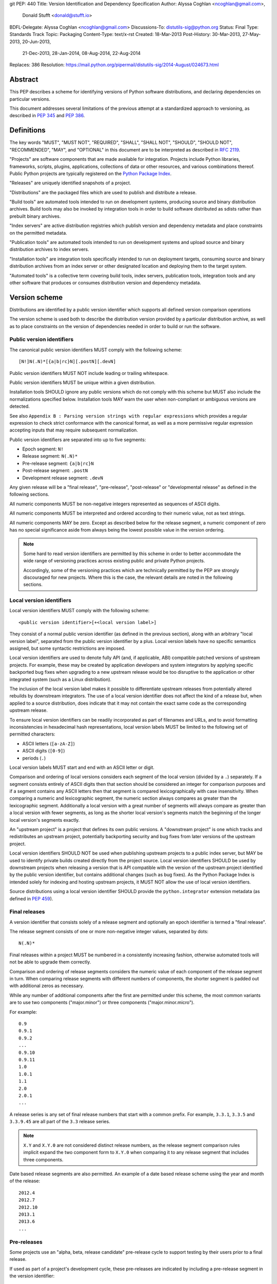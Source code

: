 git PEP: 440
Title: Version Identification and Dependency Specification
Author: Alyssa Coghlan <ncoghlan@gmail.com>,
        Donald Stufft <donald@stufft.io>
BDFL-Delegate: Alyssa Coghlan <ncoghlan@gmail.com>
Discussions-To: distutils-sig@python.org
Status: Final
Type: Standards Track
Topic: Packaging
Content-Type: text/x-rst
Created: 18-Mar-2013
Post-History: 30-Mar-2013, 27-May-2013, 20-Jun-2013,
              21-Dec-2013, 28-Jan-2014, 08-Aug-2014,
              22-Aug-2014
Replaces: 386
Resolution: https://mail.python.org/pipermail/distutils-sig/2014-August/024673.html

.. canonical-pypa-spec:: :ref:`version-specifiers`


Abstract
========

This PEP describes a scheme for identifying versions of Python software
distributions, and declaring dependencies on particular versions.

This document addresses several limitations of the previous attempt at a
standardized approach to versioning, as described in :pep:`345` and :pep:`386`.


Definitions
===========

The key words "MUST", "MUST NOT", "REQUIRED", "SHALL", "SHALL NOT",
"SHOULD", "SHOULD NOT", "RECOMMENDED",  "MAY", and "OPTIONAL" in this
document are to be interpreted as described in :rfc:`2119`.

"Projects" are software components that are made available for integration.
Projects include Python libraries, frameworks, scripts, plugins,
applications, collections of data or other resources, and various
combinations thereof. Public Python projects are typically registered on
the `Python Package Index <https://pypi.org/>`__.

"Releases" are uniquely identified snapshots of a project.

"Distributions" are the packaged files which are used to publish
and distribute a release.

"Build tools" are automated tools intended to run on development systems,
producing source and binary distribution archives. Build tools may also be
invoked by integration tools in order to build software distributed as
sdists rather than prebuilt binary archives.

"Index servers" are active distribution registries which publish version and
dependency metadata and place constraints on the permitted metadata.

"Publication tools" are automated tools intended to run on development
systems and upload source and binary distribution archives to index servers.

"Installation tools" are integration tools specifically intended to run on
deployment targets, consuming source and binary distribution archives from
an index server or other designated location and deploying them to the target
system.

"Automated tools" is a collective term covering build tools, index servers,
publication tools, integration tools and any other software that produces
or consumes distribution version and dependency metadata.

Version scheme
==============

Distributions are identified by a public version identifier which
supports all defined version comparison operations

The version scheme is used both to describe the distribution version
provided by a particular distribution archive, as well as to place
constraints on the version of dependencies needed in order to build or
run the software.


Public version identifiers
--------------------------

The canonical public version identifiers MUST comply with the following
scheme::

    [N!]N(.N)*[{a|b|rc}N][.postN][.devN]

Public version identifiers MUST NOT include leading or trailing whitespace.

Public version identifiers MUST be unique within a given distribution.

Installation tools SHOULD ignore any public versions which do not comply with
this scheme but MUST also include the normalizations specified below.
Installation tools MAY warn the user when non-compliant or ambiguous versions
are detected.

See also ``Appendix B : Parsing version strings with regular expressions``
which provides a regular expression to check strict conformance with the
canonical format, as well as a more permissive regular expression accepting
inputs that may require subsequent normalization.

Public version identifiers are separated into up to five segments:

* Epoch segment: ``N!``
* Release segment: ``N(.N)*``
* Pre-release segment: ``{a|b|rc}N``
* Post-release segment: ``.postN``
* Development release segment: ``.devN``

Any given release will be a "final release", "pre-release", "post-release" or
"developmental release" as defined in the following sections.

All numeric components MUST be non-negative integers represented as sequences
of ASCII digits.

All numeric components MUST be interpreted and ordered according to their
numeric value, not as text strings.

All numeric components MAY be zero. Except as described below for the
release segment, a numeric component of zero has no special significance
aside from always being the lowest possible value in the version ordering.

.. note::

   Some hard to read version identifiers are permitted by this scheme in
   order to better accommodate the wide range of versioning practices
   across existing public and private Python projects.

   Accordingly, some of the versioning practices which are technically
   permitted by the PEP are strongly discouraged for new projects. Where
   this is the case, the relevant details are noted in the following
   sections.


Local version identifiers
-------------------------

Local version identifiers MUST comply with the following scheme::

    <public version identifier>[+<local version label>]

They consist of a normal public version identifier (as defined in the
previous section), along with an arbitrary "local version label", separated
from the public version identifier by a plus. Local version labels have
no specific semantics assigned, but some syntactic restrictions are imposed.

Local version identifiers are used to denote fully API (and, if applicable,
ABI) compatible patched versions of upstream projects. For example, these
may be created by application developers and system integrators by applying
specific backported bug fixes when upgrading to a new upstream release would
be too disruptive to the application or other integrated system (such as a
Linux distribution).

The inclusion of the local version label makes it possible to differentiate
upstream releases from potentially altered rebuilds by downstream
integrators. The use of a local version identifier does not affect the kind
of a release but, when applied to a source distribution, does indicate that
it may not contain the exact same code as the corresponding upstream release.

To ensure local version identifiers can be readily incorporated as part of
filenames and URLs, and to avoid formatting inconsistencies in hexadecimal
hash representations, local version labels MUST be limited to the following
set of permitted characters:

* ASCII letters (``[a-zA-Z]``)
* ASCII digits (``[0-9]``)
* periods (``.``)

Local version labels MUST start and end with an ASCII letter or digit.

Comparison and ordering of local versions considers each segment of the local
version (divided by a ``.``) separately. If a segment consists entirely of
ASCII digits then that section should be considered an integer for comparison
purposes and if a segment contains any ASCII letters then that segment is
compared lexicographically with case insensitivity. When comparing a numeric
and lexicographic segment, the numeric section always compares as greater than
the lexicographic segment. Additionally a local version with a great number of
segments will always compare as greater than a local version with fewer
segments, as long as the shorter local version's segments match the beginning
of the longer local version's segments exactly.

An "upstream project" is a project that defines its own public versions. A
"downstream project" is one which tracks and redistributes an upstream project,
potentially backporting security and bug fixes from later versions of the
upstream project.

Local version identifiers SHOULD NOT be used when publishing upstream
projects to a public index server, but MAY be used to identify private
builds created directly from the project source. Local
version identifiers SHOULD be used by downstream projects when releasing a
version that is API compatible with the version of the upstream project
identified by the public version identifier, but contains additional changes
(such as bug fixes). As the Python Package Index is intended solely for
indexing and hosting upstream projects, it MUST NOT allow the use of local
version identifiers.

Source distributions using a local version identifier SHOULD provide the
``python.integrator`` extension metadata (as defined in :pep:`459`).


Final releases
--------------

A version identifier that consists solely of a release segment and optionally
an epoch identifier is termed a "final release".

The release segment consists of one or more non-negative integer
values, separated by dots::

    N(.N)*

Final releases within a project MUST be numbered in a consistently
increasing fashion, otherwise automated tools will not be able to upgrade
them correctly.

Comparison and ordering of release segments considers the numeric value
of each component of the release segment in turn. When comparing release
segments with different numbers of components, the shorter segment is
padded out with additional zeros as necessary.

While any number of additional components after the first are permitted
under this scheme, the most common variants are to use two components
("major.minor") or three components ("major.minor.micro").

For example::

    0.9
    0.9.1
    0.9.2
    ...
    0.9.10
    0.9.11
    1.0
    1.0.1
    1.1
    2.0
    2.0.1
    ...

A release series is any set of final release numbers that start with a
common prefix. For example, ``3.3.1``, ``3.3.5`` and ``3.3.9.45`` are all
part of the ``3.3`` release series.

.. note::

   ``X.Y`` and ``X.Y.0`` are not considered distinct release numbers, as
   the release segment comparison rules implicit expand the two component
   form to ``X.Y.0`` when comparing it to any release segment that includes
   three components.

Date based release segments are also permitted. An example of a date based
release scheme using the year and month of the release::

    2012.4
    2012.7
    2012.10
    2013.1
    2013.6
    ...


Pre-releases
------------

Some projects use an "alpha, beta, release candidate" pre-release cycle to
support testing by their users prior to a final release.

If used as part of a project's development cycle, these pre-releases are
indicated by including a pre-release segment in the version identifier::

    X.YaN   # Alpha release
    X.YbN   # Beta release
    X.YrcN  # Release Candidate
    X.Y     # Final release

A version identifier that consists solely of a release segment and a
pre-release segment is termed a "pre-release".

The pre-release segment consists of an alphabetical identifier for the
pre-release phase, along with a non-negative integer value. Pre-releases for
a given release are ordered first by phase (alpha, beta, release candidate)
and then by the numerical component within that phase.

Installation tools MAY accept both ``c`` and ``rc`` releases for a common
release segment in order to handle some existing legacy distributions.

Installation tools SHOULD interpret ``c`` versions as being equivalent to
``rc`` versions (that is, ``c1`` indicates the same version as ``rc1``).

Build tools, publication tools and index servers SHOULD disallow the creation
of both ``rc`` and ``c`` releases for a common release segment.


Post-releases
-------------

Some projects use post-releases to address minor errors in a final release
that do not affect the distributed software (for example, correcting an error
in the release notes).

If used as part of a project's development cycle, these post-releases are
indicated by including a post-release segment in the version identifier::

    X.Y.postN    # Post-release

A version identifier that includes a post-release segment without a
developmental release segment is termed a "post-release".

The post-release segment consists of the string ``.post``, followed by a
non-negative integer value. Post-releases are ordered by their
numerical component, immediately following the corresponding release,
and ahead of any subsequent release.

.. note::

   The use of post-releases to publish maintenance releases containing
   actual bug fixes is strongly discouraged. In general, it is better
   to use a longer release number and increment the final component
   for each maintenance release.

Post-releases are also permitted for pre-releases::

    X.YaN.postM   # Post-release of an alpha release
    X.YbN.postM   # Post-release of a beta release
    X.YrcN.postM  # Post-release of a release candidate

.. note::

   Creating post-releases of pre-releases is strongly discouraged, as
   it makes the version identifier difficult to parse for human readers.
   In general, it is substantially clearer to simply create a new
   pre-release by incrementing the numeric component.


Developmental releases
----------------------

Some projects make regular developmental releases, and system packagers
(especially for Linux distributions) may wish to create early releases
directly from source control which do not conflict with later project
releases.

If used as part of a project's development cycle, these developmental
releases are indicated by including a developmental release segment in the
version identifier::

    X.Y.devN    # Developmental release

A version identifier that includes a developmental release segment is
termed a "developmental release".

The developmental release segment consists of the string ``.dev``,
followed by a non-negative integer value. Developmental releases are ordered
by their numerical component, immediately before the corresponding release
(and before any pre-releases with the same release segment), and following
any previous release (including any post-releases).

Developmental releases are also permitted for pre-releases and
post-releases::

    X.YaN.devM       # Developmental release of an alpha release
    X.YbN.devM       # Developmental release of a beta release
    X.YrcN.devM      # Developmental release of a release candidate
    X.Y.postN.devM   # Developmental release of a post-release

.. note::

   While they may be useful for continuous integration purposes, publishing
   developmental releases of pre-releases to general purpose public index
   servers is strongly discouraged, as it makes the version identifier
   difficult to parse for human readers. If such a release needs to be
   published, it is substantially clearer to instead create a new
   pre-release by incrementing the numeric component.

   Developmental releases of post-releases are also strongly discouraged,
   but they may be appropriate for projects which use the post-release
   notation for full maintenance releases which may include code changes.


Version epochs
--------------

If included in a version identifier, the epoch appears before all other
components, separated from the release segment by an exclamation mark::

    E!X.Y  # Version identifier with epoch

If no explicit epoch is given, the implicit epoch is ``0``.

Most version identifiers will not include an epoch, as an explicit epoch is
only needed if a project *changes* the way it handles version numbering in
a way that means the normal version ordering rules will give the wrong
answer. For example, if a project is using date based versions like
``2014.04`` and would like to switch to semantic versions like ``1.0``, then
the new releases would be identified as *older* than the date based releases
when using the normal sorting scheme::

    1.0
    1.1
    2.0
    2013.10
    2014.04

However, by specifying an explicit epoch, the sort order can be changed
appropriately, as all versions from a later epoch are sorted after versions
from an earlier epoch::

    2013.10
    2014.04
    1!1.0
    1!1.1
    1!2.0

Normalization
-------------

In order to maintain better compatibility with existing versions there are a
number of "alternative" syntaxes that MUST be taken into account when parsing
versions. These syntaxes MUST be considered when parsing a version, however
they should be "normalized" to the standard syntax defined above.


Case sensitivity
~~~~~~~~~~~~~~~~

All ascii letters should be interpreted case insensitively within a version and
the normal form is lowercase. This allows versions such as ``1.1RC1`` which
would be normalized to ``1.1rc1``.


Integer Normalization
~~~~~~~~~~~~~~~~~~~~~

All integers are interpreted via the ``int()`` built in and normalize to the
string form of the output. This means that an integer version of ``00`` would
normalize to ``0`` while ``09000`` would normalize to ``9000``. This does not
hold true for integers inside of an alphanumeric segment of a local version
such as ``1.0+foo0100`` which is already in its normalized form.


Pre-release separators
~~~~~~~~~~~~~~~~~~~~~~

Pre-releases should allow a ``.``, ``-``, or ``_`` separator between the
release segment and the pre-release segment. The normal form for this is
without a separator. This allows versions such as ``1.1.a1`` or ``1.1-a1``
which would be normalized to ``1.1a1``. It should also allow a separator to
be used between the pre-release signifier and the numeral. This allows versions
such as ``1.0a.1`` which would be normalized to ``1.0a1``.


Pre-release spelling
~~~~~~~~~~~~~~~~~~~~

Pre-releases allow the additional spellings of ``alpha``, ``beta``, ``c``,
``pre``, and ``preview`` for ``a``, ``b``, ``rc``, ``rc``, and ``rc``
respectively. This allows versions such as ``1.1alpha1``, ``1.1beta2``, or
``1.1c3`` which normalize to ``1.1a1``, ``1.1b2``, and ``1.1rc3``. In every
case the additional spelling should be considered equivalent to their normal
forms.


Implicit pre-release number
~~~~~~~~~~~~~~~~~~~~~~~~~~~

Pre releases allow omitting the numeral in which case it is implicitly assumed
to be ``0``. The normal form for this is to include the ``0`` explicitly. This
allows versions such as ``1.2a`` which is normalized to ``1.2a0``.


Post release separators
~~~~~~~~~~~~~~~~~~~~~~~

Post releases allow a ``.``, ``-``, or ``_`` separator as well as omitting the
separator all together. The normal form of this is with the ``.`` separator.
This allows versions such as ``1.2-post2`` or ``1.2post2`` which normalize to
``1.2.post2``. Like the pre-release separator this also allows an optional
separator between the post release signifier and the numeral. This allows
versions like ``1.2.post-2`` which would normalize to ``1.2.post2``.


Post release spelling
~~~~~~~~~~~~~~~~~~~~~

Post-releases allow the additional spellings of ``rev`` and ``r``. This allows
versions such as ``1.0-r4`` which normalizes to ``1.0.post4``. As with the
pre-releases the additional spellings should be considered equivalent to their
normal forms.


Implicit post release number
~~~~~~~~~~~~~~~~~~~~~~~~~~~~

Post releases allow omitting the numeral in which case it is implicitly assumed
to be ``0``. The normal form for this is to include the ``0`` explicitly. This
allows versions such as ``1.2.post`` which is normalized to ``1.2.post0``.


Implicit post releases
~~~~~~~~~~~~~~~~~~~~~~

Post releases allow omitting the ``post`` signifier all together. When using
this form the separator MUST be ``-`` and no other form is allowed. This allows
versions such as ``1.0-1`` to be normalized to ``1.0.post1``. This particular
normalization MUST NOT be used in conjunction with the implicit post release
number rule. In other words, ``1.0-`` is *not* a valid version and it does *not*
normalize to ``1.0.post0``.


Development release separators
~~~~~~~~~~~~~~~~~~~~~~~~~~~~~~

Development releases allow a ``.``, ``-``, or a ``_`` separator as well as
omitting the separator all together. The normal form of this is with the ``.``
separator. This allows versions such as ``1.2-dev2`` or ``1.2dev2`` which
normalize to ``1.2.dev2``.


Implicit development release number
~~~~~~~~~~~~~~~~~~~~~~~~~~~~~~~~~~~

Development releases allow omitting the numeral in which case it is implicitly
assumed to be ``0``. The normal form for this is to include the ``0``
explicitly. This allows versions such as ``1.2.dev`` which is normalized to
``1.2.dev0``.


Local version segments
~~~~~~~~~~~~~~~~~~~~~~

With a local version, in addition to the use of ``.`` as a separator of
segments, the use of ``-`` and ``_`` is also acceptable. The normal form is
using the ``.`` character. This allows versions such as ``1.0+ubuntu-1`` to be
normalized to ``1.0+ubuntu.1``.


Preceding v character
~~~~~~~~~~~~~~~~~~~~~

In order to support the common version notation of ``v1.0`` versions may be
preceded by a single literal ``v`` character. This character MUST be ignored
for all purposes and should be omitted from all normalized forms of the
version. The same version with and without the ``v`` is considered equivalent.


Leading and Trailing Whitespace
~~~~~~~~~~~~~~~~~~~~~~~~~~~~~~~

Leading and trailing whitespace must be silently ignored and removed from all
normalized forms of a version. This includes ``" "``, ``\t``, ``\n``, ``\r``,
``\f``, and ``\v``. This allows accidental whitespace to be handled sensibly,
such as a version like ``1.0\n`` which normalizes to ``1.0``.


Examples of compliant version schemes
-------------------------------------

The standard version scheme is designed to encompass a wide range of
identification practices across public and private Python projects. In
practice, a single project attempting to use the full flexibility offered
by the scheme would create a situation where human users had difficulty
figuring out the relative order of versions, even though the rules above
ensure all compliant tools will order them consistently.

The following examples illustrate a small selection of the different
approaches projects may choose to identify their releases, while still
ensuring that the "latest release" and the "latest stable release" can
be easily determined, both by human users and automated tools.

Simple "major.minor" versioning::

    0.1
    0.2
    0.3
    1.0
    1.1
    ...

Simple "major.minor.micro" versioning::

    1.1.0
    1.1.1
    1.1.2
    1.2.0
    ...

"major.minor" versioning with alpha, beta and candidate
pre-releases::

    0.9
    1.0a1
    1.0a2
    1.0b1
    1.0rc1
    1.0
    1.1a1
    ...

"major.minor" versioning with developmental releases, release candidates
and post-releases for minor corrections::

    0.9
    1.0.dev1
    1.0.dev2
    1.0.dev3
    1.0.dev4
    1.0c1
    1.0c2
    1.0
    1.0.post1
    1.1.dev1
    ...

Date based releases, using an incrementing serial within each year, skipping
zero::

    2012.1
    2012.2
    2012.3
    ...
    2012.15
    2013.1
    2013.2
    ...


Summary of permitted suffixes and relative ordering
---------------------------------------------------

.. note::

   This section is intended primarily for authors of tools that
   automatically process distribution metadata, rather than developers
   of Python distributions deciding on a versioning scheme.

The epoch segment of version identifiers MUST be sorted according to the
numeric value of the given epoch. If no epoch segment is present, the
implicit numeric value is ``0``.

The release segment of version identifiers MUST be sorted in
the same order as Python's tuple sorting when the normalized release segment is
parsed as follows::

    tuple(map(int, release_segment.split(".")))

All release segments involved in the comparison MUST be converted to a
consistent length by padding shorter segments with zeros as needed.

Within a numeric release (``1.0``, ``2.7.3``), the following suffixes
are permitted and MUST be ordered as shown::

   .devN, aN, bN, rcN, <no suffix>, .postN

Note that ``c`` is considered to be semantically equivalent to ``rc`` and must
be sorted as if it were ``rc``. Tools MAY reject the case of having the same
``N`` for both a ``c`` and a ``rc`` in the same release segment as ambiguous
and remain in compliance with the PEP.

Within an alpha (``1.0a1``), beta (``1.0b1``), or release candidate
(``1.0rc1``, ``1.0c1``), the following suffixes are permitted and MUST be
ordered as shown::

   .devN, <no suffix>, .postN

Within a post-release (``1.0.post1``), the following suffixes are permitted
and MUST be ordered as shown::

    .devN, <no suffix>

Note that ``devN`` and ``postN`` MUST always be preceded by a dot, even
when used immediately following a numeric version (e.g. ``1.0.dev456``,
``1.0.post1``).

Within a pre-release, post-release or development release segment with a
shared prefix, ordering MUST be by the value of the numeric component.

The following example covers many of the possible combinations::

    1.dev0
    1.0.dev456
    1.0a1
    1.0a2.dev456
    1.0a12.dev456
    1.0a12
    1.0b1.dev456
    1.0b2
    1.0b2.post345.dev456
    1.0b2.post345
    1.0rc1.dev456
    1.0rc1
    1.0
    1.0+abc.5
    1.0+abc.7
    1.0+5
    1.0.post456.dev34
    1.0.post456
    1.0.15
    1.1.dev1


Version ordering across different metadata versions
---------------------------------------------------

Metadata v1.0 (:pep:`241`) and metadata v1.1 (:pep:`314`) do not specify a standard
version identification or ordering scheme. However metadata v1.2 (:pep:`345`)
does specify a scheme which is defined in :pep:`386`.

Due to the nature of the simple installer API it is not possible for an
installer to be aware of which metadata version a particular distribution was
using. Additionally installers required the ability to create a reasonably
prioritized list that includes all, or as many as possible, versions of
a project to determine which versions it should install. These requirements
necessitate a standardization across one parsing mechanism to be used for all
versions of a project.

Due to the above, this PEP MUST be used for all versions of metadata and
supersedes :pep:`386` even for metadata v1.2. Tools SHOULD ignore any versions
which cannot be parsed by the rules in this PEP, but MAY fall back to
implementation defined version parsing and ordering schemes if no versions
complying with this PEP are available.

Distribution users may wish to explicitly remove non-compliant versions from
any private package indexes they control.


Compatibility with other version schemes
----------------------------------------

Some projects may choose to use a version scheme which requires
translation in order to comply with the public version scheme defined in
this PEP. In such cases, the project specific version can be stored in the
metadata while the translated public version is published in the version field.

This allows automated distribution tools to provide consistently correct
ordering of published releases, while still allowing developers to use
the internal versioning scheme they prefer for their projects.


Semantic versioning
~~~~~~~~~~~~~~~~~~~

`Semantic versioning`_ is a popular version identification scheme that is
more prescriptive than this PEP regarding the significance of different
elements of a release number. Even if a project chooses not to abide by
the details of semantic versioning, the scheme is worth understanding as
it covers many of the issues that can arise when depending on other
distributions, and when publishing a distribution that others rely on.

The "Major.Minor.Patch" (described in this PEP as "major.minor.micro")
aspects of semantic versioning (clauses 1-8 in the 2.0.0 specification)
are fully compatible with the version scheme defined in this PEP, and abiding
by these aspects is encouraged.

Semantic versions containing a hyphen (pre-releases - clause 10) or a
plus sign (builds - clause 11) are *not* compatible with this PEP
and are not permitted in the public version field.

One possible mechanism to translate such semantic versioning based source
labels to compatible public versions is to use the ``.devN`` suffix to
specify the appropriate version order.

Specific build information may also be included in local version labels.

.. _Semantic versioning: https://semver.org/


DVCS based version labels
~~~~~~~~~~~~~~~~~~~~~~~~~

Many build tools integrate with distributed version control systems like
Git and Mercurial in order to add an identifying hash to the version
identifier. As hashes cannot be ordered reliably such versions are not
permitted in the public version field.

As with semantic versioning, the public ``.devN`` suffix may be used to
uniquely identify such releases for publication, while the original DVCS based
label can be stored in the project metadata.

Identifying hash information may also be included in local version labels.


Olson database versioning
~~~~~~~~~~~~~~~~~~~~~~~~~

The ``pytz`` project inherits its versioning scheme from the corresponding
Olson timezone database versioning scheme: the year followed by a lowercase
character indicating the version of the database within that year.

This can be translated to a compliant public version identifier as
``<year>.<serial>``, where the serial starts at zero or one (for the
'<year>a' release) and is incremented with each subsequent database
update within the year.

As with other translated version identifiers, the corresponding Olson
database version could be recorded in the project metadata.


Version specifiers
==================

A version specifier consists of a series of version clauses, separated by
commas. For example::

   ~= 0.9, >= 1.0, != 1.3.4.*, < 2.0

The comparison operator determines the kind of version clause:

* ``~=``: `Compatible release`_ clause
* ``==``: `Version matching`_ clause
* ``!=``: `Version exclusion`_ clause
* ``<=``, ``>=``: `Inclusive ordered comparison`_ clause
* ``<``, ``>``: `Exclusive ordered comparison`_ clause
* ``===``: `Arbitrary equality`_ clause.

The comma (",") is equivalent to a logical **and** operator: a candidate
version must match all given version clauses in order to match the
specifier as a whole.

Whitespace between a conditional operator and the following version
identifier is optional, as is the whitespace around the commas.

When multiple candidate versions match a version specifier, the preferred
version SHOULD be the latest version as determined by the consistent
ordering defined by the standard `Version scheme`_. Whether or not
pre-releases are considered as candidate versions SHOULD be handled as
described in `Handling of pre-releases`_.

Except where specifically noted below, local version identifiers MUST NOT be
permitted in version specifiers, and local version labels MUST be ignored
entirely when checking if candidate versions match a given version
specifier.


Compatible release
------------------

A compatible release clause consists of the compatible release operator ``~=``
and a version identifier. It matches any candidate version that is expected
to be compatible with the specified version.

The specified version identifier must be in the standard format described in
`Version scheme`_. Local version identifiers are NOT permitted in this
version specifier.

For a given release identifier ``V.N``, the compatible release clause is
approximately equivalent to the pair of comparison clauses::

    >= V.N, == V.*

This operator MUST NOT be used with a single segment version number such as
``~=1``.

For example, the following groups of version clauses are equivalent::

    ~= 2.2
    >= 2.2, == 2.*

    ~= 1.4.5
    >= 1.4.5, == 1.4.*

If a pre-release, post-release or developmental release is named in a
compatible release clause as ``V.N.suffix``, then the suffix is ignored
when determining the required prefix match::

    ~= 2.2.post3
    >= 2.2.post3, == 2.*

    ~= 1.4.5a4
    >= 1.4.5a4, == 1.4.*

The padding rules for release segment comparisons means that the assumed
degree of forward compatibility in a compatible release clause can be
controlled by appending additional zeros to the version specifier::

    ~= 2.2.0
    >= 2.2.0, == 2.2.*

    ~= 1.4.5.0
    >= 1.4.5.0, == 1.4.5.*


Version matching
----------------

A version matching clause includes the version matching operator ``==``
and a version identifier.

The specified version identifier must be in the standard format described in
`Version scheme`_, but a trailing ``.*`` is permitted on public version
identifiers as described below.

By default, the version matching operator is based on a strict equality
comparison: the specified version must be exactly the same as the requested
version. The *only* substitution performed is the zero padding of the
release segment to ensure the release segments are compared with the same
length.

Whether or not strict version matching is appropriate depends on the specific
use case for the version specifier. Automated tools SHOULD at least issue
warnings and MAY reject them entirely when strict version matches are used
inappropriately.

Prefix matching may be requested instead of strict comparison, by appending
a trailing ``.*`` to the version identifier in the version matching clause.
This means that additional trailing segments will be ignored when
determining whether or not a version identifier matches the clause. If the
specified version includes only a release segment, than trailing components
(or the lack thereof) in the release segment are also ignored.

For example, given the version ``1.1.post1``, the following clauses would
match or not as shown::

    == 1.1        # Not equal, so 1.1.post1 does not match clause
    == 1.1.post1  # Equal, so 1.1.post1 matches clause
    == 1.1.*      # Same prefix, so 1.1.post1 matches clause

For purposes of prefix matching, the pre-release segment is considered to
have an implied preceding ``.``, so given the version ``1.1a1``, the
following clauses would match or not as shown::

    == 1.1        # Not equal, so 1.1a1 does not match clause
    == 1.1a1      # Equal, so 1.1a1 matches clause
    == 1.1.*      # Same prefix, so 1.1a1 matches clause if pre-releases are requested

An exact match is also considered a prefix match (this interpretation is
implied by the usual zero padding rules for the release segment of version
identifiers). Given the version ``1.1``, the following clauses would
match or not as shown::

    == 1.1        # Equal, so 1.1 matches clause
    == 1.1.0      # Zero padding expands 1.1 to 1.1.0, so it matches clause
    == 1.1.dev1   # Not equal (dev-release), so 1.1 does not match clause
    == 1.1a1      # Not equal (pre-release), so 1.1 does not match clause
    == 1.1.post1  # Not equal (post-release), so 1.1 does not match clause
    == 1.1.*      # Same prefix, so 1.1 matches clause

It is invalid to have a prefix match containing a development or local release
such as ``1.0.dev1.*`` or ``1.0+foo1.*``. If present, the development release
segment is always the final segment in the public version, and the local version
is ignored for comparison purposes, so using either in a prefix match wouldn't
make any sense.

The use of ``==`` (without at least the wildcard suffix) when defining
dependencies for published distributions is strongly discouraged as it
greatly complicates the deployment of security fixes. The strict version
comparison operator is intended primarily for use when defining
dependencies for repeatable *deployments of applications* while using
a shared distribution index.

If the specified version identifier is a public version identifier (no
local version label), then the local version label of any candidate versions
MUST be ignored when matching versions.

If the specified version identifier is a local version identifier, then the
local version labels of candidate versions MUST be considered when matching
versions, with the public version identifier being matched as described
above, and the local version label being checked for equivalence using a
strict string equality comparison.


Version exclusion
-----------------

A version exclusion clause includes the version exclusion operator ``!=``
and a version identifier.

The allowed version identifiers and comparison semantics are the same as
those of the `Version matching`_ operator, except that the sense of any
match is inverted.

For example, given the version ``1.1.post1``, the following clauses would
match or not as shown::

    != 1.1        # Not equal, so 1.1.post1 matches clause
    != 1.1.post1  # Equal, so 1.1.post1 does not match clause
    != 1.1.*      # Same prefix, so 1.1.post1 does not match clause


Inclusive ordered comparison
----------------------------

An inclusive ordered comparison clause includes a comparison operator and a
version identifier, and will match any version where the comparison is correct
based on the relative position of the candidate version and the specified
version given the consistent ordering defined by the standard
`Version scheme`_.

The inclusive ordered comparison operators are ``<=`` and ``>=``.

As with version matching, the release segment is zero padded as necessary to
ensure the release segments are compared with the same length.

Local version identifiers are NOT permitted in this version specifier.


Exclusive ordered comparison
----------------------------

The exclusive ordered comparisons ``>`` and ``<`` are similar to the inclusive
ordered comparisons in that they rely on the relative position of the candidate
version and the specified version given the consistent ordering defined by the
standard `Version scheme`_. However, they specifically exclude pre-releases,
post-releases, and local versions of the specified version.

The exclusive ordered comparison ``>V`` **MUST NOT** allow a post-release
of the given version unless ``V`` itself is a post release. You may mandate
that releases are later than a particular post release, including additional
post releases, by using ``>V.postN``. For example, ``>1.7`` will allow
``1.7.1`` but not ``1.7.0.post1`` and ``>1.7.post2`` will allow ``1.7.1``
and ``1.7.0.post3`` but not ``1.7.0``.

The exclusive ordered comparison ``>V`` **MUST NOT** match a local version of
the specified version.

The exclusive ordered comparison ``<V`` **MUST NOT** allow a pre-release of
the specified version unless the specified version is itself a pre-release.
Allowing pre-releases that are earlier than, but not equal to a specific
pre-release may be accomplished by using ``<V.rc1`` or similar.

As with version matching, the release segment is zero padded as necessary to
ensure the release segments are compared with the same length.

Local version identifiers are NOT permitted in this version specifier.


Arbitrary equality
------------------

Arbitrary equality comparisons are simple string equality operations which do
not take into account any of the semantic information such as zero padding or
local versions. This operator also does not support prefix matching as the
``==`` operator does.

The primary use case for arbitrary equality is to allow for specifying a
version which cannot otherwise be represented by this PEP. This operator is
special and acts as an escape hatch to allow someone using a tool which
implements this PEP to still install a legacy version which is otherwise
incompatible with this PEP.

An example would be ``===foobar`` which would match a version of ``foobar``.

This operator may also be used to explicitly require an unpatched version
of a project such as ``===1.0`` which would not match for a version
``1.0+downstream1``.

Use of this operator is heavily discouraged and tooling MAY display a warning
when it is used.


Handling of pre-releases
------------------------

Pre-releases of any kind, including developmental releases, are implicitly
excluded from all version specifiers, *unless* they are already present
on the system, explicitly requested by the user, or if the only available
version that satisfies the version specifier is a pre-release.

By default, dependency resolution tools SHOULD:

* accept already installed pre-releases for all version specifiers
* accept remotely available pre-releases for version specifiers where
  there is no final or post release that satisfies the version specifier
* exclude all other pre-releases from consideration

Dependency resolution tools MAY issue a warning if a pre-release is needed
to satisfy a version specifier.

Dependency resolution tools SHOULD also allow users to request the
following alternative behaviours:

* accepting pre-releases for all version specifiers
* excluding pre-releases for all version specifiers (reporting an error or
  warning if a pre-release is already installed locally, or if a
  pre-release is the only way to satisfy a particular specifier)

Dependency resolution tools MAY also allow the above behaviour to be
controlled on a per-distribution basis.

Post-releases and final releases receive no special treatment in version
specifiers - they are always included unless explicitly excluded.


Examples
--------

* ``~=3.1``: version 3.1 or later, but not version 4.0 or later.
* ``~=3.1.2``: version 3.1.2 or later, but not version 3.2.0 or later.
* ``~=3.1a1``: version 3.1a1 or later, but not version 4.0 or later.
* ``== 3.1``: specifically version 3.1 (or 3.1.0), excludes all pre-releases,
  post releases, developmental releases and any 3.1.x maintenance releases.
* ``== 3.1.*``: any version that starts with 3.1. Equivalent to the
  ``~=3.1.0`` compatible release clause.
* ``~=3.1.0, != 3.1.3``: version 3.1.0 or later, but not version 3.1.3 and
  not version 3.2.0 or later.


Direct references
=================

Some automated tools may permit the use of a direct reference as an
alternative to a normal version specifier. A direct reference consists of
the specifier ``@`` and an explicit URL.

Whether or not direct references are appropriate depends on the specific
use case for the version specifier. Automated tools SHOULD at least issue
warnings and MAY reject them entirely when direct references are used
inappropriately.

Public index servers SHOULD NOT allow the use of direct references in
uploaded distributions. Direct references are intended as a tool for
software integrators rather than publishers.

Depending on the use case, some appropriate targets for a direct URL
reference may be an sdist or a wheel binary archive. The exact URLs and
targets supported will be tool dependent.

For example, a local source archive may be referenced directly::

    pip @ file:///localbuilds/pip-1.3.1.zip

Alternatively, a prebuilt archive may also be referenced::

    pip @ file:///localbuilds/pip-1.3.1-py33-none-any.whl

All direct references that do not refer to a local file URL SHOULD specify
a secure transport mechanism (such as ``https``) AND include an expected
hash value in the URL for verification purposes. If a direct reference is
specified without any hash information, with hash information that the
tool doesn't understand, or with a selected hash algorithm that the tool
considers too weak to trust, automated tools SHOULD at least emit a warning
and MAY refuse to rely on the URL. If such a direct reference also uses an
insecure transport, automated tools SHOULD NOT rely on the URL.

It is RECOMMENDED that only hashes which are unconditionally provided by
the latest version of the standard library's ``hashlib`` module be used
for source archive hashes. At time of writing, that list consists of
``'md5'``, ``'sha1'``, ``'sha224'``, ``'sha256'``, ``'sha384'``, and
``'sha512'``.

For source archive and wheel references, an expected hash value may be
specified by including a ``<hash-algorithm>=<expected-hash>`` entry as
part of the URL fragment.

For version control references, the ``VCS+protocol`` scheme SHOULD be
used to identify both the version control system and the secure transport,
and a version control system with hash based commit identifiers SHOULD be
used. Automated tools MAY omit warnings about missing hashes for version
control systems that do not provide hash based commit identifiers.

To handle version control systems that do not support including commit or
tag references directly in the URL, that information may be appended to the
end of the URL using the ``@<commit-hash>`` or the ``@<tag>#<commit-hash>``
notation.

.. note::

   This isn't *quite* the same as the existing VCS reference notation
   supported by pip. Firstly, the distribution name is moved in front rather
   than embedded as part of the URL. Secondly, the commit hash is included
   even when retrieving based on a tag, in order to meet the requirement
   above that *every* link should include a hash to make things harder to
   forge (creating a malicious repo with a particular tag is easy, creating
   one with a specific *hash*, less so).

Remote URL examples::

    pip @ https://github.com/pypa/pip/archive/1.3.1.zip#sha1=da9234ee9982d4bbb3c72346a6de940a148ea686
    pip @ git+https://github.com/pypa/pip.git@7921be1537eac1e97bc40179a57f0349c2aee67d
    pip @ git+https://github.com/pypa/pip.git@1.3.1#7921be1537eac1e97bc40179a57f0349c2aee67d


File URLs
---------

File URLs take the form of ``file://<host>/<path>``. If the ``<host>`` is
omitted it is assumed to be ``localhost`` and even if the ``<host>`` is omitted
the third slash MUST still exist. The ``<path>`` defines what the file path on
the filesystem that is to be accessed.

On the various \*nix operating systems the only allowed values for ``<host>``
is for it to be omitted, ``localhost``, or another FQDN that the current
machine believes matches its own host. In other words, on \*nix the ``file://``
scheme can only be used to access paths on the local machine.

On Windows the file format should include the drive letter if applicable as
part of the ``<path>`` (e.g. ``file:///c:/path/to/a/file``). Unlike \*nix on
Windows the ``<host>`` parameter may be used to specify a file residing on a
network share. In other words, in order to translate ``\\machine\volume\file``
to a ``file://`` url, it would end up as ``file://machine/volume/file``. For
more information on ``file://`` URLs on Windows see MSDN [4]_.


Updating the versioning specification
=====================================

The versioning specification may be updated with clarifications without
requiring a new PEP or a change to the metadata version.

Any technical changes that impact the version identification and comparison
syntax and semantics would require an updated versioning scheme to be
defined in a new PEP.


Summary of differences from pkg_resources.parse_version
=======================================================

* Note: this comparison is to ``pkg_resourses.parse_version`` as it existed at
  the time the PEP was written. After the PEP was accepted, setuptools 6.0 and
  later versions adopted the behaviour described in this PEP.

* Local versions sort differently, this PEP requires that they sort as greater
  than the same version without a local version, whereas
  ``pkg_resources.parse_version`` considers it a pre-release marker.

* This PEP purposely restricts the syntax which constitutes a valid version
  while ``pkg_resources.parse_version`` attempts to provide some meaning from
  *any* arbitrary string.

* ``pkg_resources.parse_version`` allows arbitrarily deeply nested version
  signifiers like ``1.0.dev1.post1.dev5``. This PEP however allows only a
  single use of each type and they must exist in a certain order.


Summary of differences from PEP 386
===================================

* Moved the description of version specifiers into the versioning PEP

* Added the "direct reference" concept as a standard notation for direct
  references to resources (rather than each tool needing to invent its own)

* Added the "local version identifier" and "local version label" concepts to
  allow system integrators to indicate patched builds in a way that is
  supported by the upstream tools, as well as to allow the incorporation of
  build tags into the versioning of binary distributions.

* Added the "compatible release" clause

* Added the trailing wildcard syntax for prefix based version matching
  and exclusion

* Changed the top level sort position of the ``.devN`` suffix

* Allowed single value version numbers

* Explicit exclusion of leading or trailing whitespace

* Explicit support for date based versions

* Explicit normalisation rules to improve compatibility with
  existing version metadata on PyPI where it doesn't introduce
  ambiguity

* Implicitly exclude pre-releases unless they're already present or
  needed to satisfy a dependency

* Treat post releases the same way as unqualified releases

* Discuss ordering and dependencies across metadata versions

* Switch from preferring ``c`` to ``rc``.

The rationale for major changes is given in the following sections.


Changing the version scheme
---------------------------

One key change in the version scheme in this PEP relative to that in
:pep:`386` is to sort top level developmental releases like ``X.Y.devN`` ahead
of alpha releases like ``X.Ya1``. This is a far more logical sort order, as
projects already using both development releases and alphas/betas/release
candidates do not want their developmental releases sorted in
between their release candidates and their final releases. There is no
rationale for using ``dev`` releases in that position rather than
merely creating additional release candidates.

The updated sort order also means the sorting of ``dev`` versions is now
consistent between the metadata standard and the pre-existing behaviour
of ``pkg_resources`` (and hence the behaviour of current installation
tools).

Making this change should make it easier for affected existing projects to
migrate to the latest version of the metadata standard.

Another change to the version scheme is to allow single number
versions, similar to those used by non-Python projects like Mozilla
Firefox, Google Chrome and the Fedora Linux distribution. This is actually
expected to be more useful for version specifiers, but it is easier to
allow it for both version specifiers and release numbers, rather than
splitting the two definitions.

The exclusion of leading and trailing whitespace was made explicit after
a couple of projects with version identifiers differing only in a
trailing ``\n`` character were found on PyPI.

Various other normalisation rules were also added as described in the
separate section on version normalisation below.

``Appendix A`` shows detailed results of an analysis of PyPI distribution
version information, as collected on 8th August, 2014. This analysis
compares the behavior of the explicitly ordered version scheme defined in
this PEP with the de facto standard defined by the behavior of setuptools.
These metrics are useful, as the intent of this PEP is to follow existing
setuptools behavior as closely as is feasible, while still throwing
exceptions for unorderable versions (rather than trying to guess an
appropriate order as setuptools does).


A more opinionated description of the versioning scheme
-------------------------------------------------------

As in :pep:`386`, the primary focus is on codifying existing practices to make
them more amenable to automation, rather than demanding that existing
projects make non-trivial changes to their workflow. However, the
standard scheme allows significantly more flexibility than is needed
for the vast majority of simple Python packages (which often don't even
need maintenance releases - many users are happy with needing to upgrade to a
new feature release to get bug fixes).

For the benefit of novice developers, and for experienced developers
wishing to better understand the various use cases, the specification
now goes into much greater detail on the components of the defined
version scheme, including examples of how each component may be used
in practice.

The PEP also explicitly guides developers in the direction of
semantic versioning (without requiring it), and discourages the use of
several aspects of the full versioning scheme that have largely been
included in order to cover esoteric corner cases in the practices of
existing projects and in repackaging software for Linux distributions.


Describing version specifiers alongside the versioning scheme
-------------------------------------------------------------

The main reason to even have a standardised version scheme in the first place
is to make it easier to do reliable automated dependency analysis. It makes
more sense to describe the primary use case for version identifiers alongside
their definition.


Changing the interpretation of version specifiers
-------------------------------------------------

The previous interpretation of version specifiers made it very easy to
accidentally download a pre-release version of a dependency. This in
turn made it difficult for developers to publish pre-release versions
of software to the Python Package Index, as even marking the package as
hidden wasn't enough to keep automated tools from downloading it, and also
made it harder for users to obtain the test release manually through the
main PyPI web interface.

The previous interpretation also excluded post-releases from some version
specifiers for no adequately justified reason.

The updated interpretation is intended to make it difficult to accidentally
accept a pre-release version as satisfying a dependency, while still
allowing pre-release versions to be retrieved automatically when that's the
only way to satisfy a dependency.

The "some forward compatibility assumed" version constraint is derived from the
Ruby community's "pessimistic version constraint" operator [2]_ to allow
projects to take a cautious approach to forward compatibility promises, while
still easily setting a minimum required version for their dependencies. The
spelling of the compatible release clause (``~=``) is inspired by the Ruby
(``~>``) and PHP (``~``) equivalents.

Further improvements are also planned to the handling of parallel
installation of multiple versions of the same library, but these will
depend on updates to the installation database definition along with
improved tools for dynamic path manipulation.

The trailing wildcard syntax to request prefix based version matching was
added to make it possible to sensibly define compatible release clauses.


Support for date based version identifiers
------------------------------------------

Excluding date based versions caused significant problems in migrating
``pytz`` to the new metadata standards. It also caused concerns for the
OpenStack developers, as they use a date based versioning scheme and would
like to be able to migrate to the new metadata standards without changing
it.


Adding version epochs
---------------------

Version epochs are added for the same reason they are part of other
versioning schemes, such as those of the Fedora and Debian Linux
distributions: to allow projects to gracefully change their approach to
numbering releases, without having a new release appear to have a lower
version number than previous releases and without having to change the name
of the project.

In particular, supporting version epochs allows a project that was previously
using date based versioning to switch to semantic versioning by specifying
a new version epoch.

The ``!`` character was chosen to delimit an epoch version rather than the
``:`` character, which is commonly used in other systems, due to the fact that
``:`` is not a valid character in a Windows directory name.


Adding direct references
------------------------

Direct references are added as an "escape clause" to handle messy real
world situations that don't map neatly to the standard distribution model.
This includes dependencies on unpublished software for internal use, as well
as handling the more complex compatibility issues that may arise when
wrapping third party libraries as C extensions (this is of especial concern
to the scientific community).

Index servers are deliberately given a lot of freedom to disallow direct
references, since they're intended primarily as a tool for integrators
rather than publishers. PyPI in particular is currently going through the
process of *eliminating* dependencies on external references, as unreliable
external services have the effect of slowing down installation operations,
as well as reducing PyPI's own apparent reliability.


Adding arbitrary equality
-------------------------

Arbitrary equality is added as an "escape clause" to handle the case where
someone needs to install a project which uses a non compliant version. Although
this PEP is able to attain ~97% compatibility with the versions that are
already on PyPI there are still ~3% of versions which cannot be parsed. This
operator gives a simple and effective way to still depend on them without
having to "guess" at the semantics of what they mean (which would be required
if anything other than strict string based equality was supported).


Adding local version identifiers
--------------------------------

It's a fact of life that downstream integrators often need to backport
upstream bug fixes to older versions. It's one of the services that gets
Linux distro vendors paid, and application developers may also apply patches
they need to bundled dependencies.

Historically, this practice has been invisible to cross-platform language
specific distribution tools - the reported "version" in the upstream
metadata is the same as for the unmodified code. This inaccuracy can then
cause problems when attempting to work with a mixture of integrator
provided code and unmodified upstream code, or even just attempting to
identify exactly which version of the software is installed.

The introduction of local version identifiers and "local version labels"
into the versioning scheme, with the corresponding ``python.integrator``
metadata extension allows this kind of activity to be represented
accurately, which should improve interoperability between the upstream
tools and various integrated platforms.

The exact scheme chosen is largely modeled on the existing behavior of
``pkg_resources.parse_version`` and ``pkg_resources.parse_requirements``,
with the main distinction being that where ``pkg_resources`` currently always
takes the suffix into account when comparing versions for exact matches,
the PEP requires that the local version label of the candidate version be
ignored when no local version label is present in the version specifier
clause. Furthermore, the PEP does not attempt to impose any structure on
the local version labels (aside from limiting the set of permitted
characters and defining their ordering).

This change is designed to ensure that an integrator provided version like
``pip 1.5+1`` or ``pip 1.5+1.git.abc123de`` will still satisfy a version
specifier like ``pip>=1.5``.

The plus is chosen primarily for readability of local version identifiers.
It was chosen instead of the hyphen to prevent
``pkg_resources.parse_version`` from parsing it as a prerelease, which is
important for enabling a successful migration to the new, more structured,
versioning scheme. The plus was chosen instead of a tilde because of the
significance of the tilde in Debian's version ordering algorithm.


Providing explicit version normalization rules
----------------------------------------------

Historically, the de facto standard for parsing versions in Python has been the
``pkg_resources.parse_version`` command from the setuptools project. This does
not attempt to reject *any* version and instead tries to make something
meaningful, with varying levels of success, out of whatever it is given. It has
a few simple rules but otherwise it more or less relies largely on string
comparison.

The normalization rules provided in this PEP exist primarily to either increase
the compatibility with ``pkg_resources.parse_version``, particularly in
documented use cases such as ``rev``, ``r``, ``pre``, etc or to do something
more reasonable with versions that already exist on PyPI.

All possible normalization rules were weighed against whether or not they were
*likely* to cause any ambiguity (e.g. while someone might devise a scheme where
``v1.0`` and ``1.0`` are considered distinct releases, the likelihood of anyone
actually doing that, much less on any scale that is noticeable, is fairly low).
They were also weighed against how ``pkg_resources.parse_version`` treated a
particular version string, especially with regards to how it was sorted. Finally
each rule was weighed against the kinds of additional versions it allowed, how
"ugly" those versions looked, how hard there were to parse (both mentally and
mechanically) and how much additional compatibility it would bring.

The breadth of possible normalizations were kept to things that could easily
be implemented as part of the parsing of the version and not pre-parsing
transformations applied to the versions. This was done to limit the side
effects of each transformation as simple search and replace style transforms
increase the likelihood of ambiguous or "junk" versions.

For an extended discussion on the various types of normalizations that were
considered, please see the proof of concept for :pep:`440` within pip [5]_.


Allowing Underscore in Normalization
------------------------------------

There are not a lot of projects on PyPI which utilize a ``_`` in the version
string. However this PEP allows its use anywhere that ``-`` is acceptable. The
reason for this is that the Wheel normalization scheme specifies that ``-``
gets normalized to a ``_`` to enable easier parsing of the filename.


Summary of changes to PEP 440
=============================

The following changes were made to this PEP based on feedback received after
the initial reference implementation was released in setuptools 8.0 and pip
6.0:

* The exclusive ordered comparisons were updated to no longer imply a ``!=V.*``
  which was deemed to be surprising behavior which was too hard to accurately
  describe. Instead the exclusive ordered comparisons will simply disallow
  matching pre-releases, post-releases, and local versions of the specified
  version (unless the specified version is itself a pre-release, post-release
  or local version). For an extended discussion see the threads on
  distutils-sig [6]_ [7]_.

* The normalized form for release candidates was updated from 'c' to 'rc'.
  This change was based on user feedback received when setuptools 8.0
  started applying normalisation to the release metadata generated when
  preparing packages for publication on PyPI [8]_.

* The PEP text and the ``is_canonical`` regex were updated to be explicit
  that numeric components are specifically required to be represented as
  sequences of ASCII digits, not arbitrary Unicode [Nd] code points. This
  was previously implied by the version parsing regex in Appendix B, but
  not stated explicitly [10]_.



References
==========

The initial attempt at a standardised version scheme, along with the
justifications for needing such a standard can be found in :pep:`386`.

.. [2] `Version compatibility analysis script
   <https://github.com/pypa/packaging/blob/master/tasks/check.py>`__

.. [4] `File URIs in Windows
   <https://web.archive.org/web/20130321051043/http://blogs.msdn.com/b/ie/archive/2006/12/06/file-uris-in-windows.aspx>`__

.. [5] `Proof of Concept: PEP 440 within pip
    <https://github.com/pypa/pip/pull/1894>`__

.. [6] `PEP440: foo-X.Y.Z does not satisfy "foo>X.Y"
    <https://mail.python.org/pipermail/distutils-sig/2014-December/025451.html>`__

.. [7] `PEP440: >1.7 vs >=1.7
    <https://mail.python.org/pipermail/distutils-sig/2014-December/025507.html>`__

.. [8] `Amend PEP 440 with Wider Feedback on Release Candidates
   <https://mail.python.org/pipermail/distutils-sig/2014-December/025409.html>`__

.. [10] `PEP 440: regex should not permit Unicode [Nd] characters
   <https://github.com/python/peps/pull/966>`__

* `Reference Implementation of PEP 440 Versions and Specifiers
  <https://github.com/pypa/packaging/pull/1>`__

* `Pessimistic version constraint
  <https://web.archive.org/web/20130509214125/http://docs.rubygems.org/read/chapter/16>`__

* `Changing the status of PEP 440 to Provisional
  <https://mail.python.org/pipermail/distutils-sig/2014-December/025412.html>`__

Appendix A
==========

Metadata v2.0 guidelines versus setuptools::

    $ invoke check.pep440
    Total Version Compatibility:              245806/250521 (98.12%)
    Total Sorting Compatibility (Unfiltered): 45441/47114 (96.45%)
    Total Sorting Compatibility (Filtered):   47057/47114 (99.88%)
    Projects with No Compatible Versions:     498/47114 (1.06%)
    Projects with Differing Latest Version:   688/47114 (1.46%)

Appendix B : Parsing version strings with regular expressions
=============================================================

As noted earlier in the ``Public version identifiers`` section, published
version identifiers SHOULD use the canonical format. This section provides
regular expressions that can be used to test whether a version is already
in that form, and if it's not, extract the various components for subsequent
normalization.

To test whether a version identifier is in the canonical format, you can use
the following function::

    import re
    def is_canonical(version):
        return re.match(r'^([1-9][0-9]*!)?(0|[1-9][0-9]*)(\.(0|[1-9][0-9]*))*((a|b|rc)(0|[1-9][0-9]*))?(\.post(0|[1-9][0-9]*))?(\.dev(0|[1-9][0-9]*))?$', version) is not None

To extract the components of a version identifier, use the following regular
expression (as defined by the `packaging <https://github.com/pypa/packaging>`_
project)::

    VERSION_PATTERN = r"""
        v?
        (?:
            (?:(?P<epoch>[0-9]+)!)?                           # epoch
            (?P<release>[0-9]+(?:\.[0-9]+)*)                  # release segment
            (?P<pre>                                          # pre-release
                [-_\.]?
                (?P<pre_l>(a|b|c|rc|alpha|beta|pre|preview))
                [-_\.]?
                (?P<pre_n>[0-9]+)?
            )?
            (?P<post>                                         # post release
                (?:-(?P<post_n1>[0-9]+))
                |
                (?:
                    [-_\.]?
                    (?P<post_l>post|rev|r)
                    [-_\.]?
                    (?P<post_n2>[0-9]+)?
                )
            )?
            (?P<dev>                                          # dev release
                [-_\.]?
                (?P<dev_l>dev)
                [-_\.]?
                (?P<dev_n>[0-9]+)?
            )?
        )
        (?:\+(?P<local>[a-z0-9]+(?:[-_\.][a-z0-9]+)*))?       # local version
    """

    _regex = re.compile(
        r"^\s*" + VERSION_PATTERN + r"\s*$",
        re.VERBOSE | re.IGNORECASE,
    )


Copyright
=========

This document has been placed in the public domain.
